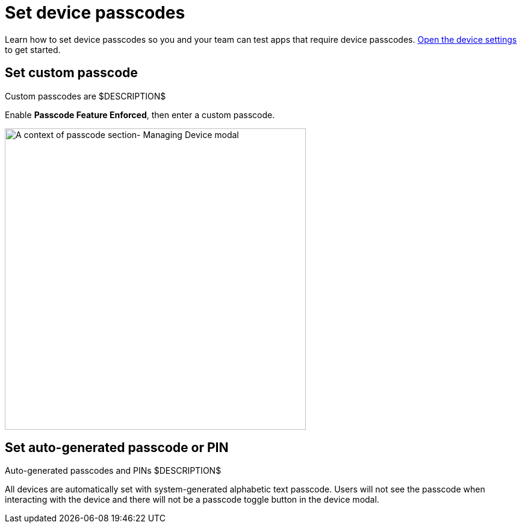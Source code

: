 = Set device passcodes
:navtitle: Set device passcodes

Learn how to set device passcodes so you and your team can test apps that require device passcodes.  xref:open-the-device-settings.adoc[Open the device settings] to get started.

== Set custom passcode

Custom passcodes are $DESCRIPTION$

Enable *Passcode Feature Enforced*, then enter a custom passcode.

image:devices:passcode-section-context.png[width=500,alt="A context of passcode section- Managing Device modal"]

== Set auto-generated passcode or PIN

Auto-generated passcodes and PINs $DESCRIPTION$

All devices are automatically set with system-generated alphabetic text passcode. Users will not see the passcode when interacting with the device and there will not be a passcode toggle button in the device modal.
